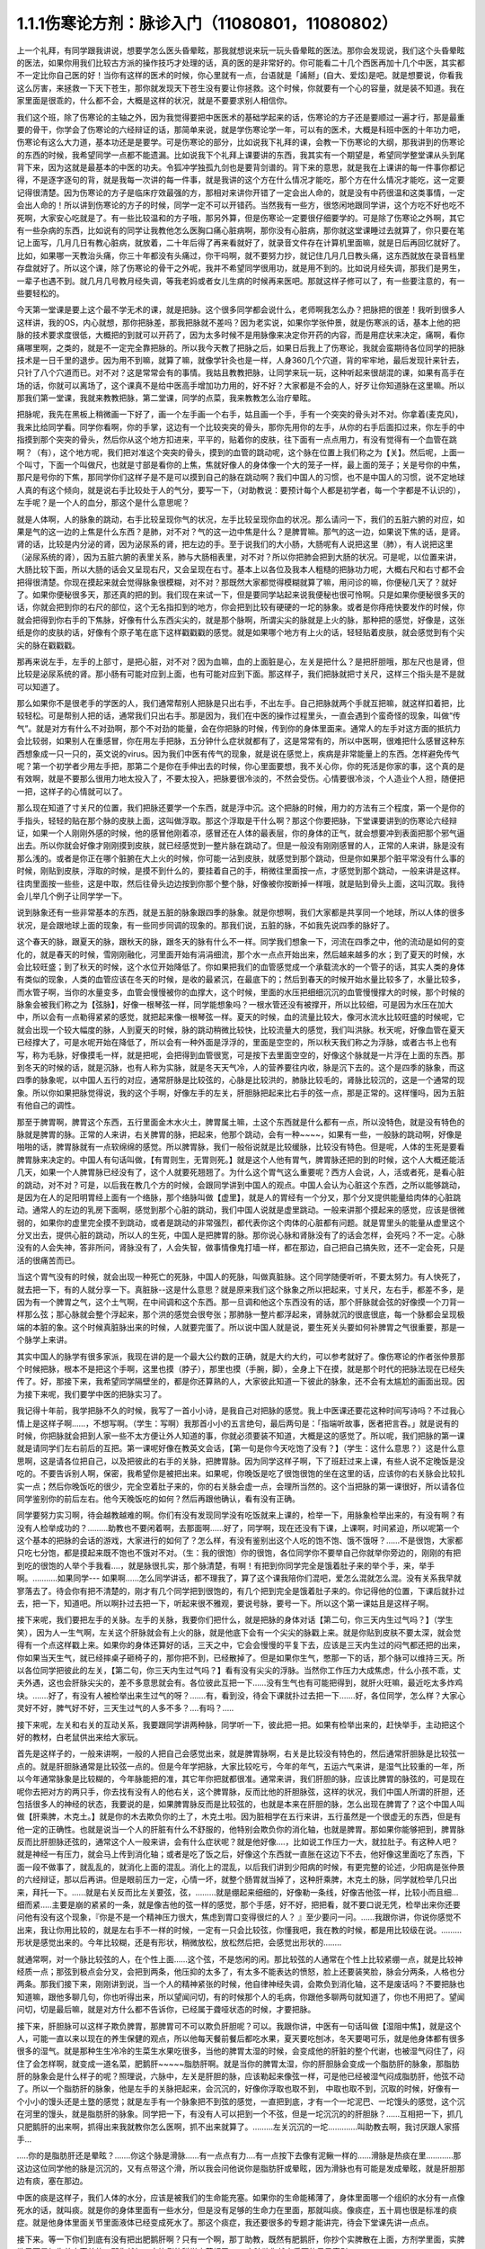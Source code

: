 1.1.1伤寒论方剂：脉诊入门（11080801，11080802）
======================================================

上一个礼拜，有同学跟我讲说，想要学怎么医头昏晕眩，那我就想说来玩一玩头昏晕眩的医法。那你会发现说，我们这个头昏晕眩的医法，如果你用我们比较古方派的操作技巧才处理的话，真的医的是非常好的。你可能看二十几个西医再加十几个中医，其实都不一定比你自己医的好！当你有这样的医术的时候，你心里就有一点，台语就是「誵掰」(自大、爱炫)是吧。就是想要说，你看我这么厉害，来拯救一下天下苍生，那你就发现天下苍生没有要让你拯救。这个时候，你就要有一个心的容量，就是装不知道。我在家里面是很乖的，什么都不会，大概是这样的状况，就是不要要求别人相信你。

我们这个班，除了伤寒论的主轴之外，因为我觉得要把中医医术的基础学起来的话，伤寒论的方子还是要顺过一遍才行，那是最重要的骨干，你学会了伤寒论的六经辩证的话，那简单来说，就是学伤寒论学一年，可以有的医术，大概是科班中医的十年功力吧，伤寒论有这么大力道，基本功还是是要学。可是伤寒论的部分，比如说我下礼拜的课，会教一下伤寒论的大纲，那我讲到的伤寒论的东西的时候，我希望同学一点都不能遗漏。比如说我下个礼拜上课要讲的东西，我其实有一个期望是，希望同学整堂课从头到尾背下来，因为这就是最基本的中医的功夫。令狐冲学独孤九剑也是要背剑谱的。背下来的意思，就是我在上课讲的每一件事你都记得，不是逐字逐句的背，就是我每一次讲的每一件事，就是我讲的这个方在什么情况才能吃，那个方在什么情况才能吃，这一定要记得很清楚。因为伤寒论的方子是临床疗效最强的方，那相对来讲你开错了一定会出人命的，就是没有中药很温和这类事情，一定会出人命的！所以讲到伤寒论的方子的时候，同学一定不可以开错药。当然我有一些方，很悠闲地跟同学讲，这个方吃不好也吃不死啊，大家安心吃就是了。有一些比较温和的方子哦，那另外算，但是伤寒论一定要很仔细要学的。可是除了伤寒论之外啊，其它有一些杂病的东西，比如说有的同学让我教他怎么医胸口痛心脏病啊，那你没有心脏病，那你就这堂课睡过去就算了，你只要在笔记上面写，几月几日有教心脏病，就放着，二十年后得了再来看就好了，就录音文件存在计算机里面嘛，就是日后再回忆就好了。比如，如果哪一天教治头痛，你三十年都没有头痛过，你干吗啊，就不要努力抄，就记住几月几日教头痛，这东西就放在录音档里存盘就好了。所以这个课，除了伤寒论的骨干之外呢，我并不希望同学很用功，就是用不到的。比如说月经失调，那我们是男生，一辈子也遇不到。就几月几号教月经失调，等我老妈或者女儿生病的时候再来医吧。那就这样子修可以了，有一些要注意的，有一些要轻松的。

今天第一堂课是要上这个最不学无术的课，就是把脉。这个很多同学都会说什么，老师啊我怎么办？把脉把的很差！我听到很多人这样讲，我的OS，内心就想，那你把脉差，那我把脉就不差吗？因为老实说，如果你学张仲景，就是伤寒派的话，基本上他的把脉的技术要求度很低，大概把的到就可以开药了，因为太多时候不是用脉像来决定你开药的内容，而是用症状来决定，痛啊，看你痛哪里啊，之类的，就是不一定完全靠把脉的。所以我今天教了把脉之后，如果日后我上了伤寒论，我就会蛮期待各位同学的把脉技术是一日千里的退步。因为用不到嘛，就算了嘛，就像学针灸也是一样，人身360几个穴道，背的牢牢地，最后发现针来针去，只针了八个穴道而已。对不对？这是常常会有的事情。我姑且教教把脉，让同学来玩一玩，这种听起来很胡混的课，如果有高手在场的话，你就可以离场了，这个课真不是给中医高手增加功力用的，好不好？大家都是不会的人，好歹让你知道脉在这里嘛。所以那我们第一堂课，我就来教教把脉，第二堂课，同学的点菜，我来教教怎么治疗晕眩。

把脉呢，我先在黑板上稍微画一下好了，画一个左手画一个右手，姑且画一个手，手有一个突突的骨头对不对。你拿着(麦克风)，我来比给同学看。同学你看啊，你的手掌，这边有一个比较突突的骨头，那你先用你的左手，从你的右手后面扣过来，你左手的中指摸到那个突突的骨头，然后你从这个地方扣进来，平平的，贴着你的皮肤，往下面有一点点用力，有没有觉得有一个血管在跳啊？（有），这个地方呢，我们把对准这个突突的骨头，摸到的血管的跳动呢，这个脉在位置上我们称之为【关】。然后呢，上面一个叫寸，下面一个叫做尺，也就是寸部是看你的上焦，焦就好像人的身体像一个大的笼子一样，最上面的笼子；关是号你的中焦，那尺是号你的下焦，那同学你们这样子是不是可以摸到自己的脉在跳动啊？我们中国人的习惯，也不是中国人的习惯，说不定地球人真的有这个倾向，就是说右手比较处于人的气分，要写一下，（对助教说：要预计每个人都是初学者，每一个字都是不认识的），左手呢？是一个人的血分，那这个是什么意思呢？

就是人体啊，人的脉象的跳动，右手比较呈现你气的状况，左手比较呈现你血的状况。那么请问一下，我们的五脏六腑的对应，如果是气的这一边的上焦是什么东西？是肺，对不对？气的这一边中焦是什么？是脾胃嘛。那气的这一边，如果说下焦的话，是肾。肾的话，比较是内分泌的肾，因为泌尿系的肾，把左边的手。至于说我们的大小肠，大肠呢有人说把这里（肺），有人说把这里（泌尿系统的肾），因为五脏六腑的表里关系，肺与大肠相表里，对不对？所以你把肺会把到大肠的状况。可是呢，以位置来讲，大肠比较下面，所以大肠的话会又呈现右尺，又会呈现在右寸。基本上以各位及我本人粗糙的把脉功力呢，大概右尺和右寸都不会把得很清楚。你现在摸起来就会觉得脉象很模糊，对不对？那既然大家都觉得模糊就算了嘛，用问诊的嘛，你便秘几天了？就好了。如果你便秘很多天，那还真的把的到。我们现在来试一下，但是要同学站起来说我便秘也很可怜啊。只是如果你便秘很多天的话，你就会把到你的右尺的部位，这个无名指扣到的地方，你会把到比较有硬硬的一坨的脉象。或者是你痔疮快要发作的时候，你就会把得到你右手的下焦脉，好像有什么东西尖尖的，就是那个脉啊，所谓尖尖的脉就是上火的脉，那种把的感觉，好像是，这张纸是你的皮肤的话，好像有个原子笔在底下这样戳戳戳的感觉。就是如果哪个地方有上火的话，轻轻贴着皮肤，就会感觉到有个尖尖的脉在戳戳戳。

那再来说左手，左手的上部寸，是把心脏，对不对？因为血嘛，血的上面脏是心，左关是把什么？是把肝胆哦，那左尺也是肾，但比较是泌尿系统的肾。那小肠有可能对应到上面，也有可能对应到下面。那这样子，我们把脉就把寸关尺，这样三个指头是不是就可以知道了。

那么如果你不是很老手的学医的人，我们通常帮别人把脉是只出右手，不出左手。自己把脉就两个手就互把嘛，就这样扣着把，比较轻松。可是帮别人把的话，通常我们只出右手。那是因为，我们在中医的操作过程里头，一直会遇到个蛮奇怪的现象，叫做“传气”。就是对方有什么不对劲啊，那个不对劲的能量，会在你把脉的时候，传到你的身体里面来。通常人的左手对这方面的抵抗力会比较弱，如果别人在重感冒，你在用左手把脉，五分钟什么症状就都有了，这是常常有的，所以中医啊，很难把什么感冒这种东西想象成一只一只的，英文说的virus。因为我们中医有传气的现象，就是说在感觉上，疾病是非常能量上的东西。怎样避免传气呢？第一个初学者少用左手把，那第二个是你在手伸出去的时候，你心里面要想，我不关心你，你的死活是你家的事，这个真的是有效啊，就是不要那么很用力地太投入了，不要太投入，把脉要很冷淡的，不然会受伤。心情要很冷淡，个人造业个人担，随便把一把，这样子的心情就可以了。

那么现在知道了寸关尺的位置，我们把脉还要学一个东西，就是浮中沉。这个把脉的时候，用力的方法有三个程度，第一个是你的手指头，轻轻的贴在那个脉的皮肤上面，这叫做浮取。那这个浮取是干什么啊？那这个你要把脉，下堂课要讲到的伤寒论六经辩证，如果一个人刚刚外感的时候，他的感冒他刚着凉，感冒还在人体的最表层，你的身体的正气，就会想要冲到表面把那个邪气逼出去。所以你就会好像才刚刚摸到皮肤，就已经感觉到一整片脉在跳动了。但是一般没有刚刚感冒的人，正常的人来讲，脉是没有那么浅的。或者是你正在哪个脏腑在大上火的时候，你可能一沾到皮肤，就感觉到那个跳动，但是你如果那个脏平常没有什么事的时候，刚贴到皮肤，浮取的时候，是摸不到什么的，要挂着自己的手，稍微往里面按一点，才感觉到那个跳动，一般来讲是这样。往肉里面按一些些，这是中取，然后往骨头边边按到你那个整个脉，好像被你按断掉一样哦，就是贴到骨头上面，这叫沉取。我待会儿举几个例子让同学学一下。

说到脉象还有一些非常基本的东西，就是五脏的脉象跟四季的脉象。就是你想啊，我们大家都是共享同一个地球，所以人体的很多状况，是会跟地球上面的现象，有一些同步同调的现象的。那我们说，五脏的脉，不如我先说四季的脉好了。

这个春天的脉，跟夏天的脉，跟秋天的脉，跟冬天的脉有什么不一样。同学我们想象一下，河流在四季之中，他的流动是如何的变化的，就是春天的时候，雪刚刚融化，河里面开始有涓涓细流，那个水一点点开始出来，然后越来越多的水；到了夏天的时候，水会比较旺盛；到了秋天的时候，这个水位开始降低了。你如果把我们的血管感觉成一个承载流水的一个管子的话，其实人类的身体有类似的现象，人类的血管应该在冬天的时候，是收的最紧沉，在最底下的；然后到春天的时候开始水量比较多了，水量比较多，而水管子啊，当你的水量变多，血管会慢慢被你的血撑大，这个时候，里面的水压把细细沉沉的血管慢慢撑大的时候，那个时候的脉象会被我们称之为【弦脉】，好像一根琴弦一样，同学能想象吗？一根水管还没有被撑开，所以比较细，可是因为水压在加大中，所以会有一点勒得紧紧的感觉，就把起来像一根琴弦一样。夏天的时候，血的流量比较大，像河水流水比较旺盛的时候呢，它就会出现一个较大幅度的脉，人到夏天的时候，脉的跳动稍微比较快，比较流量大的感觉，我们叫洪脉。秋天呢，好像血管在夏天已经撑大了，可是水呢开始在降低了，所以会有一种外面是浮浮的，里面是空空的，所以秋天我们称之为浮脉，或者古书上也有写，称为毛脉，好像摸毛一样，就是把呢，会把得到血管很宽，可是按下去里面空空的，好像这个脉就是一片浮在上面的东西。那到冬天的时候的话，就是沉脉，也有人称为实脉，就是冬天天气冷，人的营养要往内收，脉是沉下去的。这个是四季的脉象，而这四季的脉象呢，以中国人五行的对应，通常肝脉是比较弦的，心脉是比较洪的，肺脉比较毛的，肾脉比较沉的，这是一个通常的现象。所以你如果把脉觉得说，我的这个手啊，好像左手的左关，肝胆脉把起来比右手的弦一点，那是正常的。这样懂吗，因为五脏有他自己的调性。

那至于脾胃啊，脾胃这个东西，五行里面金木水火土，脾胃属土嘛，土这个东西就是什么都有一点，所以没特色，就是没有特色的脉就是脾胃的脉。正常的人来讲，右关脾胃的脉，把起来，他那个跳动，会有一种~~~~，如果有一些，一般脉的跳动啊，好像是啪啪的话，脾胃脉就有一点软绵绵的感觉。所以脾胃脉，我们一般俗说就是比较缓脉，比较没有特色。但是呢，人体的生死是要看脾胃脉来决定的。中国人有句话叫做，【有胃则生，无胃则死。】就是这个人他有胃气，脾胃脉还把的到的时候，这个人大概还能活几天，如果一个人脾胃脉已经没有了，这个人就要死翘翘了。为什么这个胃气这么重要呢？西方人会说，人，活或者死，是看心脏的跳动，对不对？可是，以后我在教几个方的时候，会跟同学讲到中国人的观点。中国人会认为心脏这个东西，之所以能够跳动，是因为在人的足阳明胃经上面有一个络脉，那个络脉叫做【虚里】，就是人的胃经有一个分叉，那个分叉提供能量给肉体的心脏跳动。通常人的左边的乳房下面啊，感觉到那个心脏的跳动，我们中国人说就是虚里跳动。一般来讲那个摸起来的感觉，应该是很微弱的，如果你的虚里完全摸不到跳动，或者是跳动的非常强烈，都代表你这个肉体的心脏都有问题。就是胃里头的能量从虚里这个分叉出去，提供心脏的跳动，所以人的生死，中国人是把脾胃的脉。那你说心脉和肾脉没有了的话会怎样，会死吗？不一定。心脉没有的人会失神，答非所问，肾脉没有了，人会失智，做事情像鬼打墙一样，都在那边，自己把自己搞失败，还不一定会死，只是活的很痛苦而已。

当这个胃气没有的时候，就会出现一种死亡的死脉，中国人的死脉，叫做真脏脉。这个同学随便听听，不要太努力。有人快死了，就去把一下，有的人就分享一下。真脏脉--这是什么意思？就是原来我们这个脉象之所以把起来，寸关尺，左右手，都差不多，是因为有一个脾胃之气，这个土气啊，在中间调和这个东西。那一旦调和他这个东西没有的话，那个肝脉就会弦的好像摸一个刀背一样那么弦；那心脉就会整个浮起来，那个洪的感觉会很夸张；那肺脉一整片都浮起来，肾脉就沉的很底很底，每一个脉都会呈现极端的本脏的象。这个时候真脏脉出来的时候，人就要完蛋了。所以说中国人就是说，要生死关头要如何补脾胃之气很重要，那是一个脉学上来讲。

其实中国人的脉学有很多家派，我现在讲的是一个最大公约数的正确，就是大约大约，可以参考就好了。像伤寒论的作者张仲景那个时候把脉，根本不是把这个手啊，这里也摸（脖子），那里也摸（手腕，脚），全身上下在摸，就是那个时代的把脉法现在已经失传了。好，那接下来，我希望同学隔壁坐的，都是你还算熟的人，大家彼此知道一下彼此的脉象，还不会有太尴尬的画面出现。因为接下来呢，我们要学中医的把脉实习了。

我记得十年前，我学把脉不久的时候，我写了一首小小诗，是我自己对把脉的感觉。我上中医课还要花这种时间写诗吗？不过我心情上是这样子啊……，不想写啊。（学生：写啊）我那首小小的五言绝句，最后两句是：「指端听故事，医者把言吞。」就是说有的时候，你把脉就会把到人家一些不太方便让外人知道的事，你就必须要装不知道，大概是这的感觉了。所以呢，我们把脉的第一课就是请同学们左右前后的互把。第一课呢好像在教英文会话，【第一句是你今天吃饱了没有？】（学生：这什么意思？）这是什么意思啊，这是请各位把自己，以及把彼此的右手的关脉，把脾胃脉。因为同学这样子啊，下了班赶过来上课，有些人说不定晚饭是没吃的。不要告诉别人啊，保密，我希望你是被把出来。如果呢，你晚饭是吃了很饱很饱的坐在这里的话，应该你的右关脉会比较扎实一点；然后你晚饭吃的很少，完全空着肚子来的，你的右关脉会虚一点，会理所当然的。这个当把脉的第一课很好，所以请各位同学鉴别你的前后左右。他今天晚饭吃的如何？然后再跟他确认，看有没有正确。

同学要努力实习啊，待会越教越难的啊。你们有没有发现同学没有吃饭就来上课的，检举一下，用脉象检举出来的，有没有啊？有没有人检举成功的？………助教也不要闲着啊，去那面啊……好了，同学啊，现在还没有下课，上课啊，时间紧迫，所以呢第一个这个基本的把脉的会话的游戏，大家进行的如何了？怎么样，有没有鉴别出这个人吃的饱不饱、饿不饿呀？……不是很饱，大家都只吃七分饱，都是摸起来既不饱也不饿对不对。（生：我的很饱）你的很饱，各位同学你不要举自己你就举你旁边的，刚刚的有把到吃的很饱的人举个手我看….，就是脉很扎实，那个脉清楚，有啊！有把到你同学完全是饿着肚子来的举个手，来，举手啊。………..如果同学--- 如果啊……怎么同学讲话，都不理我了，算了这个课我陪你们混吧，爱怎么混就怎么混。没有关系我早就寥落去了。待会你有把不清楚的，刚才有几个同学把到很饱的，有几个把到完全是饿着肚子来的。你记得他的位置，下课后就扑过去，把一下，知道吧。所以啊扑过去把一下，听起来很不雅观，要说号脉，要号一下。所以这个第一课姑且是这样子啊。

接下来呢，我们要把左手的关脉。左手的关脉，我要你们把什么，就是把脉的身体对话【第二句，你三天内生过气吗？】（学生笑），因为人一生气啊，左关这个肝脉就会有上火的脉，就是他底下会有一个尖尖的脉戳上来。就是你贴到皮肤不要太深，就会觉得有一个点这样戳上来。如果你的身体还算好的话，三天之中，它会会慢慢的平复下去，应该是三天内生过的闷气都还把的出来，你如果当天生气，就已经摔桌子砸椅子的，那你把不到，已经散掉了。但是如果你生气，憋那一下的话，那个脉可以维持三天。所以各位同学把彼此的左关，【第二句，你三天内生过气吗？】看有没有尖尖的浮脉。当然你工作压力大成焦虑，什么小孩不乖，丈夫外遇，这也会肝脉尖尖的，差不多意思就会有。各位彼此互把一下……没有生气也有可能把得到，就肝火旺嘛，最近吃太多炸鸡块。…….好了，有没有人被检举出来生过气的呀？…….有，看到没，待会下课就扑过去把一下…….好，各位同学，怎么样？大家心灵好不好，脾气好不好，三天生过气的人多不多？….有吗？…..

接下来呢，左关和右关的互动关系，我要跟同学讲两种脉，同学听一下，彼此把一把。如果有检举出来的，赶快举手，主动把这个好的教材，白老鼠供出来给大家玩。

首先是这样子的，一般来讲啊，一般的人把自己会感觉出来，就是脾胃脉啊，右关是比较没有特色的，然后通常肝胆脉是比较弦一点的。就是肝胆脉通常是比较弦一点的。但是今年学把脉，大家比较吃亏，今年的年气，五运六气来讲，是湿气比较重的一年，所以今年通常脉象是比较糊的，今年脉能把的准，其它年你把就都很准。通常来讲，我们肝胆的脉，应该比脾胃的脉弦的，可是现在呢你去把对方的两只手，你去找有没有人的他右关，这个脾胃脉，反而比他的肝胆脉弦，这样的状况，我们中国人所谓的肝胆，还包括很多人的神经的状态，我要说的是，如果脾胃脉反而是比较弦的，也就是本来在肝胆的脉，怎么出现在脾胃了？这个中国人叫做【肝乘脾，木克土。】就是你的木去欺负你的土了，木克土啦。因为脏相学在五行来讲，五行虽然是一个很虚无的东西，但是有他一定的正确性。也就是说当一个人的肝脏有什么不舒服的，他特别会欺负你的消化轴，也就是脾胃。那如果你能够把到，脾胃脉反而比肝胆脉还弦的，通常这个人一般来讲，会有什么症状呢？就是他好像….，比如说工作压力一大，就拉肚子。有这种人吧？就是神经一有压力，就会马上传到消化轴；或者是吃了饭之后，好像这个东西就一直胀在这边下不去，他好像这里面吃了东西，下面一段不做事了，就乱乱的，就消化上面的混乱。消化上的混乱，以后我们讲到少阳病的时候，有更完整的论述，少阳病是张仲景的六经辩证，那以后再讲。但是眼前压力一定，心情一坏，就整个肠胃就当掉了，这种肝乘脾，木克土的脉，同学就检举几只出来，拜托一下。……就是右关反而比左关要弦，弦，………就是绷起来细细的，好像勒一条线，好像吉他弦一样，比较小而且细…细而紧…..主要是崩的紧紧的一条，就是像吉他的弦一样的感觉，那个手感，好不好，把把看，就不要口说无凭，检举出来你还要问他有没有这个现象，『你是不是一个精神压力很大，焦虑到胃口变得很烂的人？ 』至少要问一问。……我跟你讲，你说你感觉不出来，我让你用比较的，就是左右手不一样的时候，一定有一只会比较弦，你懂我吧，我在教的时候，都是用比较级在说。………形状是感觉出来的。今年比较糊，还是有形状，稍微放松，放松然后把，会感觉出形状的……..

就通常啊，对一个脉比较弦的人，在个性上面……这个弦，不是悠闲的闲。那比较弦的人通常在个性上比较紧绷一点，就是比较神经质一点；那弦到极点会分叉，会把到两条，他压抑的太多了，有太多不能表达的愤怒，脸上还要装笑脸，脉会分两条，人格也分两条。那我们接下来，刚刚讲到说，当一个人的精神紧张的时候，他自律神经失调，会欺负到消化轴，这不是废话吗？不要把脉也知道嘛，跟他多聊几句，你也听得出来，所以望闻问切，有的时候那个人的毛病，你跟他多聊两句就知道了，你也不用把了。望闻问切，切是最后嘛，就是对方什么都不告诉你，已经属于聋哑状态的时候，才要把脉。

接下来，肝胆脉可以这样子欺负脾胃，那脾胃可不可以欺负肝胆呢？可以。我跟你讲，中医有一句话叫做【湿阻中焦】，就是这个人，可能一直以来以现在的养生保健的观点，所以他每天餐前餐后都吃水果，夏天要吃刨冰，冬天要喝可乐，就是他身体都有很多很多的湿气。就是那种生生冷冷的生菜生水果吃很多，当他的脾胃太湿的时候，会变成他的肝脏的整个代谢，也被湿气闷住了，闷住了会怎样啊，就变成一道名菜，肥鹅肝~~~~~脂肪肝啊。就是当你的脾胃太湿，你的肝胆脉会变成一个脂肪肝的脉象，那脂肪肝的脉象会是什么样子的呢？照理说，六脉中，左关是肝胆的脉，应该勒起来像弦一样，可是他已经被湿气闷成脂肪肝，他弦不动了。所以一个脂肪肝的脉象，他是左手的关脉把起来，会沉沉的，好像你浮取也取不到， 中取也取不到，沉取的时候，好像有一个小小的馒头还是土墪的感觉；就是左手有一个脉象把不到弦的感觉，一直把到底，才有一个一坨泥巴、一坨馒头的感觉，这个沉在河里的馒头，就是脂肪肝的脉象。同学把一下，有没有人可以把到一个不弦，但是一坨沉沉的的肝胆脉？……互相把一下，抓几只肥鹅肝的出来啊，抓得出来我就教你怎么医啊，抓不出来就算了。………左关沉沉的一坨………….叫助教去啊，我讨厌跟人家搭手…

…..你的是脂肪肝还是晕眩？…….你这个脉是滑脉……有一点点有力….有一点按下去像有泥鳅一样的……滑脉是热痰在里…………那这边这位同学他的脉是沉沉的，又有点带这个滑，所以我会问他说你是脂肪肝或晕眩，因为滑脉也有可能是发成晕眩，就是肝胆那边有痰，塞在那边。

中医的痰是这样子，我们人体的水分，应该是被我们的生命能充塞。如果你的生命能稀薄了，身体里面哪一个组织的水分有一点像死水的话，就叫痰。就是你的身体里面有一些水分，但是没有足够的生命力在里面，那就叫痰。像痰症，五十肩也很是标准的痰症。就是他身体里面关节里面液体已经变成死水了。那这个痰症，我还要很多的专题才能讲完，待会下堂课先讲一点点。

接下来。等一下你们到底有没有把出肥鹅肝啊？只有一个啊，那丁助教，既然有肥鹅肝，你抄个实脾散在上面，方剂学里面，实脾散里面是加生姜大枣煎的，那你就加一定比例的科学中药好了，….实脾散你就查后面的目录索引。

〖方源〗　《世医得药方·大方脉杂医科肿满》：“治阴水先实脾土。”
〖组成〗　厚朴去皮姜制   白朮  木瓜去瓤    木香不见火   草果仁
大腹子   炮附子  茯苓去皮   干姜炮   各一两     炙甘草半两

如果你有把到因为你有湿气造成的脂肪肝，因为也有一些脂肪肝是淤血造成的，淤血造成的要另外算，淤血的脂肪肝可能是你的脉啊，很弦又很沉，但是西医在验你的数据，告诉你，你有脂肪肝那种，那有另外一个方，比较疏肝化瘀血的。但是如果是湿气造成的脂肪肝有一个方叫实脾散，你到药局，请他把这些药打成粉，每天饭前吃个几公克，那长年累月这样吃，脂肪肝就会好起来了，好不好，这个很好医的。脂肪肝的阶段都很好医，到了十几年二十几年后某一天，忽然变成肝硬化就比较难医了。在这个阶段的话，只要把脾胃的湿气去掉，那你的肝胆就会比较舒服，脂肪肝就可以消散了。

接下来，我要大家把一个脉，还是把左关的肝胆脉。请问各位同学，你能不能把到一个人的左关脉是弦脉，弦到非常非常的硬邦邦的，软绵绵的不算，就是那个琴弦，勒住的感觉很硬，很硬的弦脉。……….好，很硬的弦脉如果把不到的话，我再问你们，有没有办法在左关把到他的肝脉上面，好像结了疤一样，有一个硬壳子，就是这两种脉都是长年累月忍气吞声的，苦命人小媳妇嘛，但是这个脉通常是在中年男人身上把到。因为现在男女关系不同古代啊，现在都是女生，都是爱讲什么，什么都敢讲啊，骂丈夫、骂小孩，然后那个老公就在家里面什么都不敢讲，看个电视，pia，爆青筋~~~~~~~，不断的受这种无形的攻击啊。就是忍气吞声，累积了很多，那个肝脉会弦到非常非常的硬。或者是，肝脉结了一层硬的皮一样，硬硬的一块，把的到肝脉上面有硬块的，姑且称它为革脉，好像上面有皮革一样，但他不是标准的革脉，就是借来用一下，就是常年生气的。我曾经有一次，到朋友开的中医诊所去玩。然后呢，就有一个老太太来做针灸，我就把他的左手，哎，一搭手，把到肝脉已经形成一块皮革一样，我就说：『哎呀，你是忍气吞声了三十几年啊？』啊，那个老太太就觉得我遇到知音了，我好可怜啊…..如果你的肝脉已经硬到那个样子了，一般市面上那种疏肝解郁的药已经对你没有用了。一般加味逍遥散，加味姑嫂丸，那个是你刚开始生气就吃就可以，但是你已经到这种程度已经不太行了。到这种程度，要用鳖甲磨成的粉，鳖甲，乌龟壳磨成的粉，才能治疗超级长年大肝郁啊。鳖甲磨成粉，每天吃个3、4公克这样子。

实脾散这些药呢，你去请中药行，照这个比例，抓了，然后中药行都有打粉机，打成粉，那就每天饭前这样子，抄一个一汤匙，用热开水吞下去，然后，抄就是捞起来的意思。对不起，很多专业词汇都要跟同学耳朵重新做一个适应啊，对不起。这个啊你捞一个汤匙，用热开水吞下去，记得青菜水果少吃，不要让脾胃太湿，这样子一段时间以后，你的肥鹅肝就可以医好了。……实脾散原来是实际上是治疗女人站久了，容易脚肿，他是一个抽水的方子，就是有一些女生站久了，脚会肿肿对不对，那就用这个方子，同时可以补脾阳和肾阳，把身体的这个水带起来抽掉，这是一个很可爱的方子。
好，再来把一个脉就下课啊。（生：脾阳和肾阳是什么？）脾阳和肾阳，就是阴是物质，阳是能量，滋阴的药就是很有营养的药，补阳的药就是让你的能量加强的药。

我们再把一个，右尺，应该是有人有，右尺完全把不到脉，或者是整个脉是浮大的。右手的尺脉，就是右边的肾，完全把不到，哎，苦命。因为右尺脉是这样子啊，右尺脉会消失，因为人在很虚很虚的时候，脉有时会浮起来很清楚，所以把不到跟浮起来，很大很飘，都是很虚。右尺把不到的，这个人就有点可怜啦。因为我们说五脏与情志，肾脏是藏一个人的志气的，右尺没有的人就是不得志之人，就是工作的单位不是我喜欢的工作，嫁的老公不是我喜欢的男人，甚至小孩不是我喜欢的小孩，这样子的时候，就是右尺没有，就是不得志的状态。

我们再说一两个脉好不好，我再跟大家讲虚劳脉跟阴实脉。下课回来我们教治头昏。我现在说一个，虚劳脉，张仲景的金匮要略，里面讲到虚劳，他说【脉大为劳】，大小的大，【极虚亦为劳】，也就是说，当一个人的身体，气虚血虚啊，就是整个人已经好像能量已经要垮掉的时候，营养也不行的了时候，虚劳脉会呈现在两个状况，一个是这个人的脉很弱，几乎把不到；另外一个呢，就是这个人脉会很宽大。就是一般的脉把起来会一条，一般的脉把起来像是意大利面的( spaghetti )..实面的话，那这个虚劳脉把起来，好像是宽扁面，就是 pasta 跟….的差别。那如果一个人的脉，你能把到又宽又扁的脉话，那这个人，通常虚劳的人会怎样？通常他的淋巴会肿，淋巴会结坨坨。因为当一个人的身体，气血那么不够的时候，他的身体会开始好像流得很慢的河流，会堆东西。所以虚劳之后，人的淋巴会开始有坨坨出来。所以同学左右把把你们有没有虚劳啊……很虚的很宽很扁的……....左右都可以，虚劳是全身性的…..…..【男子平人，脉大为劳，极虚亦为劳。】这句话讲完了。

再来我们来把一个，叫做阴实脉。

阴实脉就是这个人的体质呢，比较接近身上会长肿瘤的体质。那阴实脉怎么把呢，就是你啊，浮中沉，你这个人，就是浮取没有啊，中取没有哎，沉取好像没有啊，可是你完全压到他骨头的时候，忽然他在贴着骨头的地方非常有力量，这叫附骨脉也叫阴实脉。得过癌病或者将要癌病的人会把到阴实脉。大家不敢伸手了啊？！（笑）就是如跗骨之蛆的跗骨。附骨脉就是浮取中取沉取到一半都把不到，但是按到贴到骨头的地方，你会突然觉得他的脉很有力。（学生：寸关尺把哪里？）随便啊，哪里有就那里癌症哪。（学生：二只手都）二只手都可以，哪里把到阴实脉，癌细胞就可能在那里。那当然喉癌的话，就可能会比这个寸要高一点。脑癌就更高一点~~。

我就随便说几个，你们把着玩玩，如果一个人是支气管发炎，就是咳嗽啊，支气管发炎的时候，你就会在寸脉，会把到几个树枝状的细细的小脉，那是支气管发炎。然后还有呢，左关这个肝胆脉啊，如果你是工作的很劳累，可是呢，工作压力很大，造成睡不好，这样的状况，这种熬夜熬成习惯，造成的失眠的话，这种状态通常是肝胆脉会把到一个状态是浮细的脉。如果你左关的脉把到浮细的脉，那就是张仲景的酸枣仁汤，如果你把的到就教你怎么开药，如果把不到就算了。我说弦脉还有一定的粗度啊，就是浮细的脉比弦脉脉还要再细一点。就是一根很细的东西，你一接触到皮肤就把的到。有没有人左关，把的到浮细的脉，有啊。（学生：……）细细一条哦，（学生：一贴到就跳算不算？）如果你一贴到就跳，那是血虚，那是当归补血汤的脉。如果你是整片整片脉跳的很大，就是血虚的脉。这个呢，细细的一条就是失眠的脉。当然还有一种失眠的脉，中国说人啊，阴阳调和，心肾相交才能睡，心肾不交的话，就是他的左寸跟他的右尺，就是左边的心跟右边的尺，把起来好像两个不同的人的脉一样。就是差别太大，代表他的心和肾的能量没有相通的。就是左寸和右尺脉象相差很大的话，通常这个人也会很难睡，这个时候，这个时候就要交心肾的法来治疗。那治疗失眠等到以后我收到菜单再说，所以呢，我非常饥渴的想要下课去休息了，有机会大家就互把一下就好了，就是把刚才讲的东西摸一摸熟练一下。
